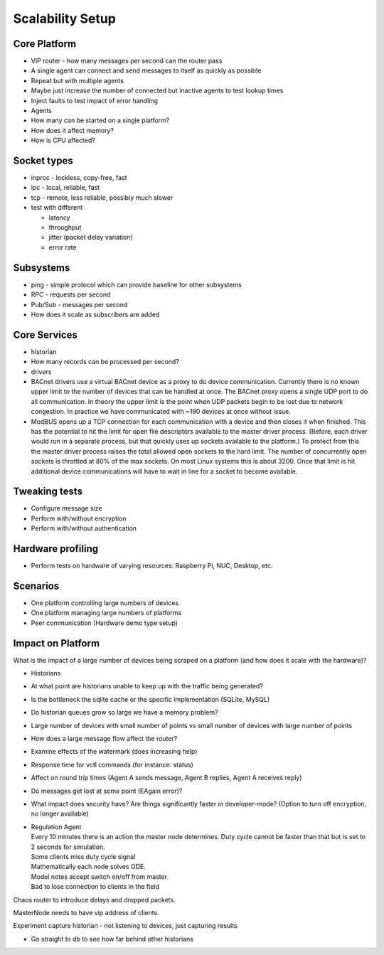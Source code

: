 .. _Scalability:

Scalability Setup
~~~~~~~~~~~~~~~~~

Core Platform
-------------

-  VIP router - how many messages per second can the router pass
-  A single agent can connect and send messages to itself as quickly as
   possible
-  Repeat but with multiple agents
-  Maybe just increase the number of connected but inactive agents to
   test lookup times
-  Inject faults to test impact of error handling

-  Agents
-  How many can be started on a single platform?
-  How does it affect memory?
-  How is CPU affected?

Socket types
------------

-  inproc - lockless, copy-free, fast
-  ipc - local, reliable, fast
-  tcp - remote, less reliable, possibly much slower
-  test with different

   -  latency
   -  throughput
   -  jitter (packet delay variation)
   -  error rate

Subsystems
----------

-  ping - simple protocol which can provide baseline for other
   subsystems
-  RPC - requests per second
-  Pub/Sub - messages per second
-  How does it scale as subscribers are added

Core Services
-------------

-  historian
-  How many records can be processed per second?
-  drivers
-  BACnet drivers use a virtual BACnet device as a proxy to do device
   communication. Currently there is no known upper limit to the number
   of devices that can be handled at once. The BACnet proxy opens a
   single UDP port to do all communication. In theory the upper limit is
   the point when UDP packets begin to be lost due to network
   congestion. In practice we have communicated with ~190 devices at
   once without issue.
-  ModBUS opens up a TCP connection for each communication with a device
   and then closes it when finished. This has the potential to hit the
   limit for open file descriptors available to the master driver
   process. (Before, each driver would run in a separate process, but
   that quickly uses up sockets available to the platform.) To protect
   from this the master driver process raises the total allowed open
   sockets to the hard limit. The number of concurrently open sockets is
   throttled at 80% of the max sockets. On most Linux systems this is
   about 3200. Once that limit is hit additional device communications
   will have to wait in line for a socket to become available.

Tweaking tests
--------------

-  Configure message size
-  Perform with/without encryption
-  Perform with/without authentication

Hardware profiling
------------------

-  Perform tests on hardware of varying resources: Raspberry Pi, NUC,
   Desktop, etc.

Scenarios
---------

-  One platform controlling large numbers of devices
-  One platform managing large numbers of platforms
-  Peer communication (Hardware demo type setup)

Impact on Platform
------------------

What is the impact of a large number of devices being scraped on a
platform (and how does it scale with the hardware)?

-  Historians
-  At what point are historians unable to keep up with the traffic being
   generated?
-  Is the bottleneck the sqlite cache or the specific implementation
   (SQLite, MySQL)
-  Do historian queues grow so large we have a memory problem?
-  Large number of devices with small number of points vs small number
   of devices with large number of points
-  How does a large message flow affect the router?
-  Examine effects of the watermark (does increasing help)
-  Response time for vctl commands (for instance: status)
-  Affect on round trip times (Agent A sends message, Agent B replies,
   Agent A receives reply)
-  Do messages get lost at some point (EAgain error)?
-  What impact does security have? Are things significantly faster in
   developer-mode? (Option to turn off encryption, no longer available)

-  | Regulation Agent
   | Every 10 minutes there is an action the master node determines.
     Duty cycle cannot be faster than that but is set to 2 seconds for
     simulation.
   | Some clients miss duty cycle signal
   | Mathematically each node solves ODE.
   | Model notes accept switch on/off from master.
   | Bad to lose connection to clients in the field

Chaos router to introduce delays and dropped packets.

MasterNode needs to have vip address of clients.

Experiment capture historian - not listening to devices, just capturing
results

-  Go straight to db to see how far behind other historians

